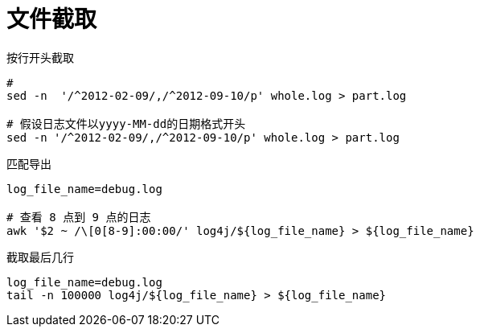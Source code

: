 
= 文件截取


按行开头截取
[source,shell script]
----
#
sed -n  '/^2012-02-09/,/^2012-09-10/p' whole.log > part.log

# 假设日志文件以yyyy-MM-dd的日期格式开头
sed -n '/^2012-02-09/,/^2012-09-10/p' whole.log > part.log

----

匹配导出
[source,shell script]
----
log_file_name=debug.log

# 查看 8 点到 9 点的日志
awk '$2 ~ /\[0[8-9]:00:00/' log4j/${log_file_name} > ${log_file_name}

----

截取最后几行
[source,shell script]
----
log_file_name=debug.log
tail -n 100000 log4j/${log_file_name} > ${log_file_name}

----
